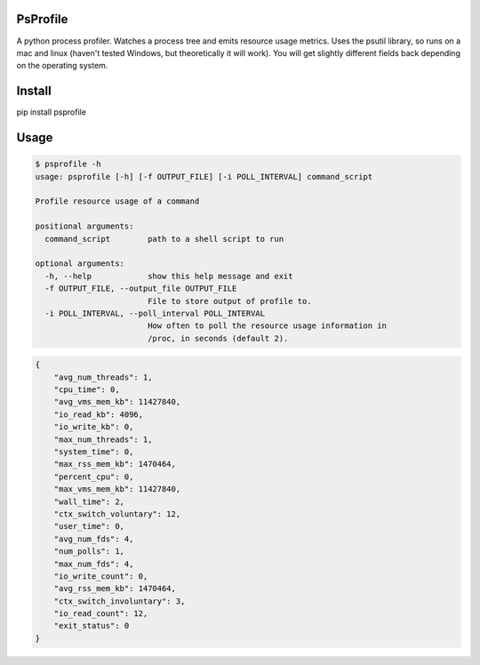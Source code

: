 PsProfile
=========

A python process profiler.  Watches a process tree and emits resource usage metrics.  Uses the psutil library, so runs on a mac and linux (haven't tested Windows,
but theoretically it will work).  You will get slightly different fields back depending on the operating system.

Install
========

pip install psprofile

Usage
=====

.. code-block:: bash

    $ psprofile -h
    usage: psprofile [-h] [-f OUTPUT_FILE] [-i POLL_INTERVAL] command_script

    Profile resource usage of a command

    positional arguments:
      command_script        path to a shell script to run

    optional arguments:
      -h, --help            show this help message and exit
      -f OUTPUT_FILE, --output_file OUTPUT_FILE
                            File to store output of profile to.
      -i POLL_INTERVAL, --poll_interval POLL_INTERVAL
                            How often to poll the resource usage information in
                            /proc, in seconds (default 2).



.. code-block:: json

        {
            "avg_num_threads": 1,
            "cpu_time": 0,
            "avg_vms_mem_kb": 11427840,
            "io_read_kb": 4096,
            "io_write_kb": 0,
            "max_num_threads": 1,
            "system_time": 0,
            "max_rss_mem_kb": 1470464,
            "percent_cpu": 0,
            "max_vms_mem_kb": 11427840,
            "wall_time": 2,
            "ctx_switch_voluntary": 12,
            "user_time": 0,
            "avg_num_fds": 4,
            "num_polls": 1,
            "max_num_fds": 4,
            "io_write_count": 0,
            "avg_rss_mem_kb": 1470464,
            "ctx_switch_involuntary": 3,
            "io_read_count": 12,
            "exit_status": 0
        }

